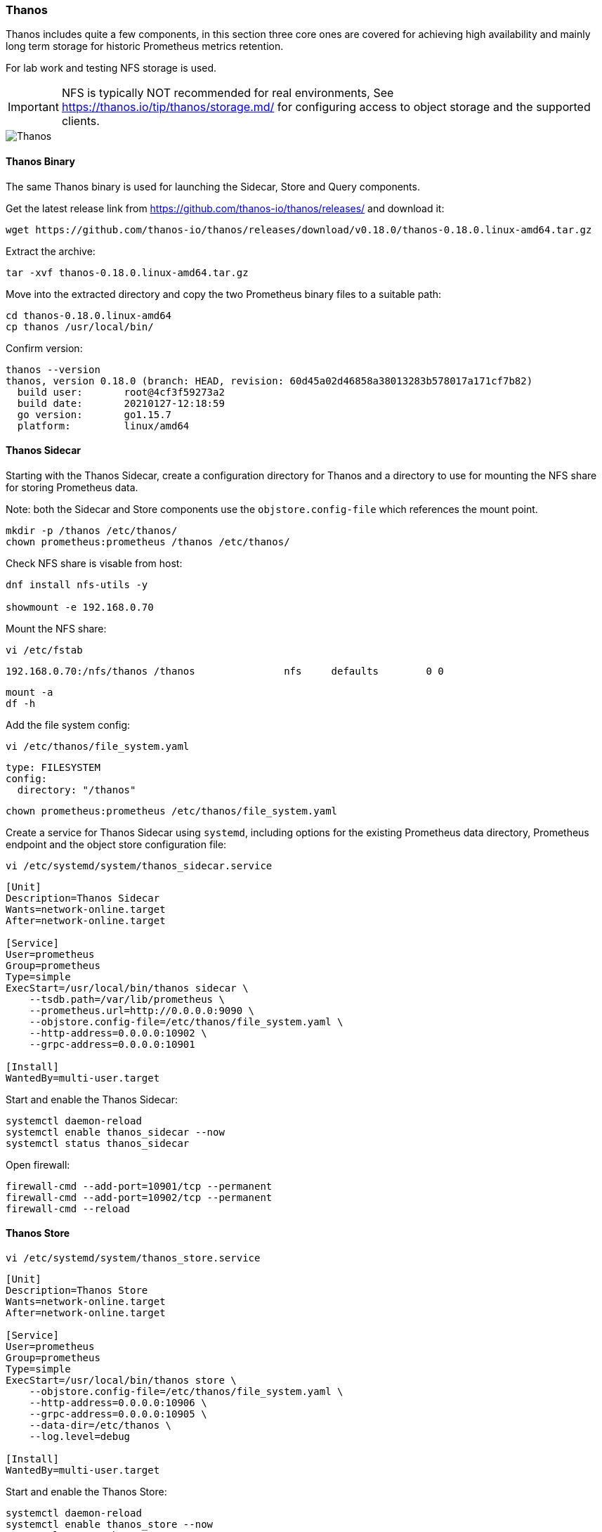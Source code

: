 === Thanos

Thanos includes quite a few components, in this section three core ones are covered for achieving high availability and mainly long term storage for historic Prometheus metrics retention.

For lab work and testing NFS storage is used.

IMPORTANT: NFS is typically NOT recommended for real environments, See https://thanos.io/tip/thanos/storage.md/ for configuring access to object storage and the supported clients.

image::images/thanos_simple.png[Thanos]


==== Thanos Binary

The same Thanos binary is used for launching the Sidecar, Store and Query components.

Get the latest release link from https://github.com/thanos-io/thanos/releases/ and download it:

[source%nowrap,bash]
----
wget https://github.com/thanos-io/thanos/releases/download/v0.18.0/thanos-0.18.0.linux-amd64.tar.gz
----

Extract the archive:

[source%nowrap,bash]
----
tar -xvf thanos-0.18.0.linux-amd64.tar.gz
----

Move into the extracted directory and copy the two Prometheus binary files to a suitable path:

[source%nowrap,bash]
----
cd thanos-0.18.0.linux-amd64
cp thanos /usr/local/bin/
----

Confirm version:

[source%nowrap,bash]
----
thanos --version
thanos, version 0.18.0 (branch: HEAD, revision: 60d45a02d46858a38013283b578017a171cf7b82)
  build user:       root@4cf3f59273a2
  build date:       20210127-12:18:59
  go version:       go1.15.7
  platform:         linux/amd64
----

==== Thanos Sidecar

Starting with the Thanos Sidecar, create a configuration directory for Thanos and a directory to use for mounting the NFS share for storing Prometheus data.

Note: both the Sidecar and Store components use the `objstore.config-file` which references the mount point.

[source%nowrap,bash]
----
mkdir -p /thanos /etc/thanos/
chown prometheus:prometheus /thanos /etc/thanos/
----

Check NFS share is visable from host:

[source%nowrap,bash]
----
dnf install nfs-utils -y

showmount -e 192.168.0.70
----

Mount the NFS share:

[source%nowrap,bash]
----
vi /etc/fstab
----

[source%nowrap,bash]
----
192.168.0.70:/nfs/thanos /thanos               nfs     defaults        0 0
----

[source%nowrap,bash]
----
mount -a
df -h
----

Add the file system config:

[source%nowrap,bash]
----
vi /etc/thanos/file_system.yaml
----

[source%nowrap,yaml]
----
type: FILESYSTEM
config:
  directory: "/thanos"
----

[source%nowrap,bash]
----
chown prometheus:prometheus /etc/thanos/file_system.yaml
----

Create a service for Thanos Sidecar using `systemd`, including options for the existing Prometheus data directory, Prometheus endpoint and the object store configuration file:

[source%nowrap,bash]
----
vi /etc/systemd/system/thanos_sidecar.service
----

[source%nowrap,bash]
----
[Unit]
Description=Thanos Sidecar
Wants=network-online.target
After=network-online.target

[Service]
User=prometheus
Group=prometheus
Type=simple
ExecStart=/usr/local/bin/thanos sidecar \
    --tsdb.path=/var/lib/prometheus \
    --prometheus.url=http://0.0.0.0:9090 \
    --objstore.config-file=/etc/thanos/file_system.yaml \
    --http-address=0.0.0.0:10902 \
    --grpc-address=0.0.0.0:10901

[Install]
WantedBy=multi-user.target
----

Start and enable the Thanos Sidecar:

[source%nowrap,bash]
----
systemctl daemon-reload
systemctl enable thanos_sidecar --now
systemctl status thanos_sidecar
----

Open firewall:

[source%nowrap,bash]
----
firewall-cmd --add-port=10901/tcp --permanent
firewall-cmd --add-port=10902/tcp --permanent
firewall-cmd --reload
----

==== Thanos Store

[source%nowrap,bash]
----
vi /etc/systemd/system/thanos_store.service
----

[source%nowrap,bash]
----
[Unit]
Description=Thanos Store
Wants=network-online.target
After=network-online.target

[Service]
User=prometheus
Group=prometheus
Type=simple
ExecStart=/usr/local/bin/thanos store \
    --objstore.config-file=/etc/thanos/file_system.yaml \
    --http-address=0.0.0.0:10906 \
    --grpc-address=0.0.0.0:10905 \
    --data-dir=/etc/thanos \
    --log.level=debug

[Install]
WantedBy=multi-user.target
----

Start and enable the Thanos Store:

[source%nowrap,bash]
----
systemctl daemon-reload
systemctl enable thanos_store --now
systemctl status thanos_store
----

Open firewall:

[source%nowrap,bash]
----
firewall-cmd --add-port=10905/tcp --permanent
firewall-cmd --add-port=10906/tcp --permanent
firewall-cmd --reload
----

==== Thanos Query

Create a service for Thanos Query using `systemd`, note the `store` arguments, port 10905 is the Thanos Store for each instance and 10901 is the Thanos Sidecar for both instances.

[source%nowrap,bash]
----
vi /etc/systemd/system/thanos_query.service
----

[source%nowrap,bash]
----
[Unit]
Description=Thanos Query
Wants=network-online.target
After=network-online.target

[Service]
User=prometheus
Group=prometheus
Type=simple
LimitNOFILE=65536
ExecStart=/usr/local/bin/thanos query \
    --store=192.168.0.71:10905 \
    --store=192.168.0.72:10905 \
    --store=192.168.0.71:10901 \
    --store=192.168.0.72:10901 \
    --http-address=0.0.0.0:10904 \
    --grpc-address=0.0.0.0:10903

[Install]
WantedBy=multi-user.target
----

Start and enable the Thanos Query:

[source%nowrap,bash]
----
systemctl daemon-reload
systemctl enable thanos_query --now
systemctl status thanos_query
----

Open the firewall:

[source%nowrap,bash]
----
firewall-cmd --add-port=10904/tcp --permanent
firewall-cmd --reload
----

You should now be able to hit single instances directly, for example http://192.168.0.71:10904 and look at the stores, the following is with one node configured with the three Thanos components:

image::images/thanos-1.png[Thanos]

And now with the second node and second instances of the Thanos components:


image::images/thanos-2.png[Thanos]

You can use the Thanos Query to execute queries just like in Prometheus, the metrics are fed in directly from Prometheus via the Thanos Sidecar and the Thanos Store.

image::images/thanos-3.png[Thanos]

Do a directory listing `ls -al /thanos` to see Prometheus data being written.

These two Thanos Query instances can be added as a load balancer, on the host serving HAProxy:

[source%nowrap,bash]
----
vi /etc/haproxy/haproxy.cfg
----

[source%nowrap,bash]
----
# Thanos Query LB
frontend thanos-query-lb-frontend
    bind 192.168.0.70:10904
    default_backend thanos-query-lb-backend

backend thanos-query-lb-backend
    balance roundrobin
    server thanos-query1 192.168.0.71:10904 check
    server thanos-query2 192.168.0.72:10904 check
----

And restart HAProxy plus checking the status:

[source%nowrap,bash]
----
systemctl restart haproxy
systemctl status haproxy
----

Open firewall on HAProxy host too:

[source%nowrap,bash]
----
firewall-cmd --add-port=10904/tcp --permanent
firewall-cmd --reload
----

// This is a comment and won't be rendered.
